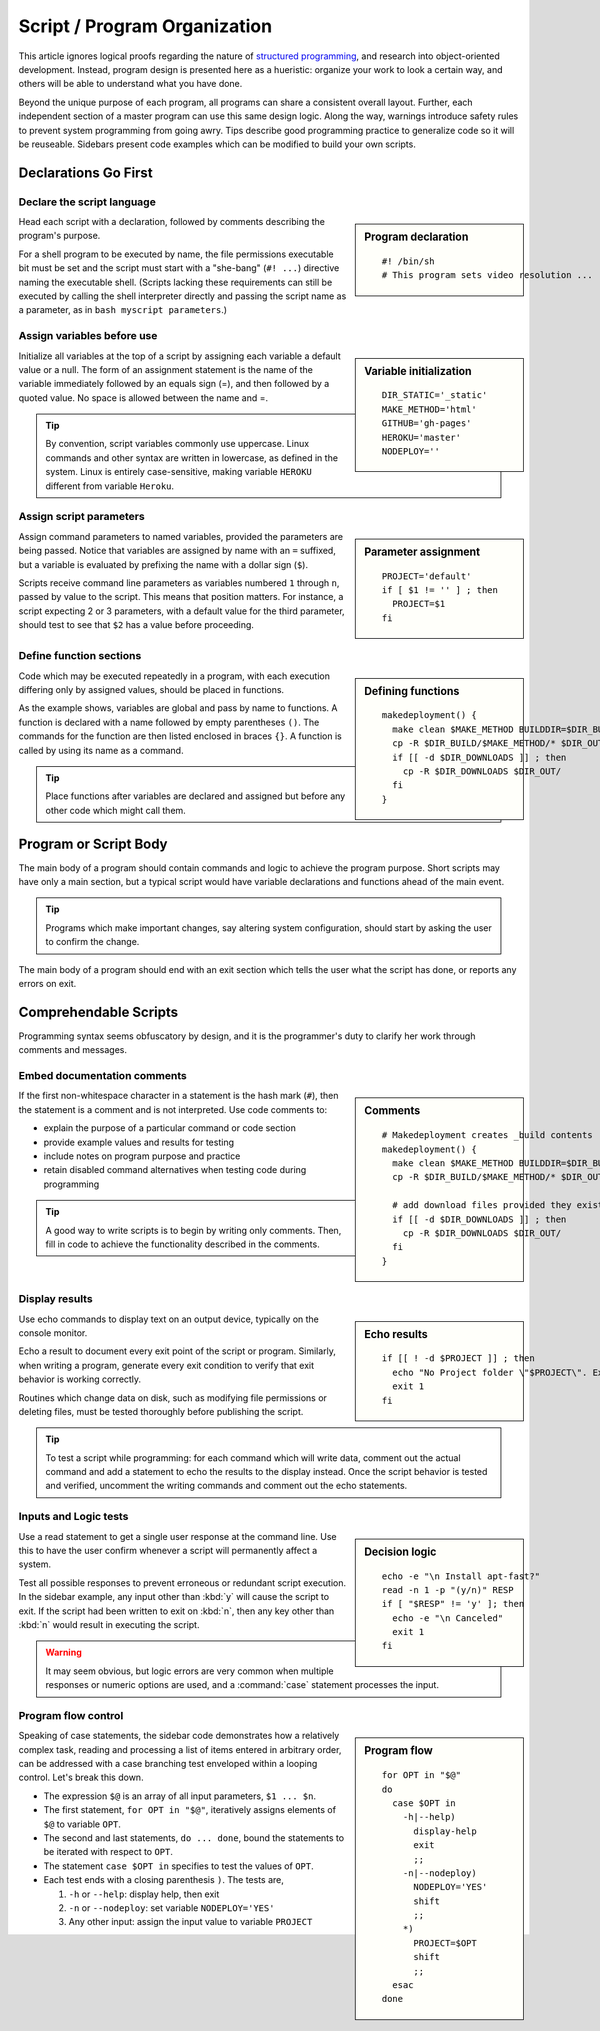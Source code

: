 .. _organize:

#############################
Script / Program Organization
#############################

This article ignores logical proofs regarding the nature of 
`structured programming <http://en.wikipedia.org/wiki/Structured_programming>`_, 
and research into object-oriented development. Instead, program design is 
presented here as a hueristic: organize your work to look a certain way, and 
others will be able to understand what you have done. 

Beyond the unique purpose of each program, all programs can share a consistent 
overall layout. Further, each independent section of a master program can use 
this same design logic. Along the way, warnings introduce safety rules to prevent 
system programming from going awry. Tips describe good programming practice to 
generalize code so it will be reuseable. Sidebars present code examples which 
can be modified to build your own scripts.

Declarations Go First 
=============================

Declare the script language
-----------------------------

.. sidebar:: Program declaration 

 ::
 
   #! /bin/sh
   # This program sets video resolution ...

Head each script with a declaration, followed by comments describing the 
program's purpose. 

For a shell program to be executed by name, the file permissions executable bit 
must be set and the script must start with a "she-bang" (``#! ...``) directive 
naming the executable shell. (Scripts lacking these requirements can still be 
executed by calling the shell interpreter directly and passing the script name 
as a parameter, as in ``bash myscript parameters``.)

Assign variables before use
-----------------------------

.. sidebar:: Variable initialization 

 ::
 
   DIR_STATIC='_static'
   MAKE_METHOD='html'
   GITHUB='gh-pages'
   HEROKU='master'
   NODEPLOY=''

Initialize all variables at the top of a script by assigning each variable a 
default value or a null. The form of an assignment statement is the name of the 
variable immediately followed by an equals sign (=), and then followed by a 
quoted value. No space is allowed between the name and =.

.. tip::
   By convention, script variables commonly use uppercase. Linux commands and 
   other syntax are written in lowercase, as defined in the system. Linux is 
   entirely case-sensitive, making variable ``HEROKU`` different from variable 
   ``Heroku``. 

Assign script parameters
-----------------------------

.. sidebar:: Parameter assignment 

 ::
 
   PROJECT='default'
   if [ $1 != '' ] ; then
     PROJECT=$1
   fi

Assign command parameters to named variables, provided the parameters are being 
passed. Notice that variables are assigned by name with an ``=`` suffixed, but 
a variable is evaluated by prefixing the name with a dollar sign (``$``).

Scripts receive command line parameters as variables numbered ``1`` through 
``n``, passed by value to the script. This means that position matters. For 
instance, a script expecting 2 or 3 parameters, with a default value for the 
third parameter, should test to see that ``$2`` has a value before proceeding.

Define function sections
-----------------------------

.. sidebar:: Defining functions

 ::
 
   makedeployment() {
     make clean $MAKE_METHOD BUILDDIR=$DIR_BUILD
     cp -R $DIR_BUILD/$MAKE_METHOD/* $DIR_OUT/
     if [[ -d $DIR_DOWNLOADS ]] ; then
       cp -R $DIR_DOWNLOADS $DIR_OUT/
     fi
   }

Code which may be executed repeatedly in a program, with each execution 
differing only by assigned values, should be placed in functions. 

As the example shows, variables are global and pass by name to functions. 
A function is declared with a name followed by empty parentheses ``()``. The 
commands for the function are then listed enclosed in braces ``{}``. A 
function is called by using its name as a command. 

.. tip::
   Place functions after variables are declared and assigned but before any 
   other code which might call them.

Program or Script Body
=============================

The main body of a program should contain commands and logic to achieve the 
program purpose. Short scripts may have only a main section, but a typical 
script would have variable declarations and functions ahead of the main event.

.. tip::
   Programs which make important changes, say altering system configuration, 
   should start by asking the user to confirm the change.
   
The main body of a program should end with an exit section which tells the user 
what the script has done, or reports any errors on exit.

Comprehendable Scripts
=============================

Programming syntax seems obfuscatory by design, and it is the programmer's duty 
to clarify her work through comments and messages.

Embed documentation comments
-----------------------------

.. sidebar:: Comments

 ::
 
   # Makedeployment creates _build contents
   makedeployment() {
     make clean $MAKE_METHOD BUILDDIR=$DIR_BUILD
     cp -R $DIR_BUILD/$MAKE_METHOD/* $DIR_OUT/

     # add download files provided they exist
     if [[ -d $DIR_DOWNLOADS ]] ; then
       cp -R $DIR_DOWNLOADS $DIR_OUT/
     fi
   }

If the first non-whitespace character in a statement is the hash mark (``#``), 
then the statement is a comment and is not interpreted. Use code comments to:

*  explain the purpose of a particular command or code section
*  provide example values and results for testing
*  include notes on program purpose and practice
*  retain disabled command alternatives when testing code during programming

.. tip::
   A good way to write scripts is to begin by writing only comments. Then, fill 
   in code to achieve the functionality described in the comments.

Display results
-----------------------------

.. sidebar:: Echo results

 ::
 
   if [[ ! -d $PROJECT ]] ; then
     echo "No Project folder \"$PROJECT\". Exiting ... "
     exit 1
   fi

Use echo commands to display text on an output device, typically on the console 
monitor.

Echo a result to document every exit point of the script or program. Similarly, 
when writing a program, generate every exit condition to verify that exit 
behavior is working correctly. 

Routines which change data on disk, such as modifying file permissions or 
deleting files, must be tested thoroughly before publishing the script. 

.. tip::
   To test a script while programming: for each command which will write data, 
   comment out the actual command and add a statement to echo the results to the 
   display instead. Once the script behavior is tested and verified, uncomment 
   the writing commands and comment out the echo statements. 

Inputs and Logic tests
-----------------------------

.. sidebar:: Decision logic

 ::
 
   echo -e "\n Install apt-fast?" 
   read -n 1 -p "(y/n)" RESP  
   if [ "$RESP" != 'y' ]; then
     echo -e "\n Canceled"
     exit 1
   fi

Use a read statement to get a single user response at the command line. Use this 
to have the user confirm whenever a script will permanently affect a system. 

Test all possible responses to prevent erroneous or redundant script execution.
In the sidebar example, any input other than :kbd:`y` will cause the script to 
exit. If the script had been written to exit on :kbd:`n`, then any key other 
than :kbd:`n` would result in executing the script. 

.. warning::
   It may seem obvious, but logic errors are very common when multiple responses 
   or numeric options are used, and a :command:`case` statement processes the 
   input.

Program flow control
-----------------------------

.. sidebar:: Program flow

 ::

   for OPT in "$@"
   do
     case $OPT in
       -h|--help)
         display-help
         exit
         ;;
       -n|--nodeploy)
         NODEPLOY='YES'
         shift
         ;;
       *)
         PROJECT=$OPT
         shift
         ;;
     esac
   done

Speaking of case statements, the sidebar code demonstrates how a relatively 
complex task, reading and processing a list of items entered in arbitrary order, 
can be addressed with a case branching test enveloped within a looping control. 
Let's break this down. 

*  The expression ``$@`` is an array of all input parameters, ``$1 ... $n``.  
*  The first statement, ``for OPT in "$@"``, iteratively assigns elements of 
   ``$@`` to variable ``OPT``.
*  The second and last statements, ``do ... done``, bound the statements to be 
   iterated with respect to ``OPT``.
*  The statement ``case $OPT in`` specifies to test the values of ``OPT``.
*  Each test ends with a closing parenthesis ``)``. The tests are,

   #. ``-h`` or ``--help``: display help, then exit
   #. ``-n`` or ``--nodeploy``: set variable ``NODEPLOY='YES'``
   #. Any other input: assign the input value to variable ``PROJECT``